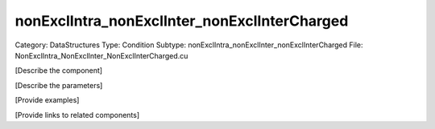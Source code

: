 nonExclIntra_nonExclInter_nonExclInterCharged
----------------------------------------------

Category: DataStructures
Type: Condition
Subtype: nonExclIntra_nonExclInter_nonExclInterCharged
File: NonExclIntra_NonExclInter_NonExclInterCharged.cu

[Describe the component]

[Describe the parameters]

[Provide examples]

[Provide links to related components]